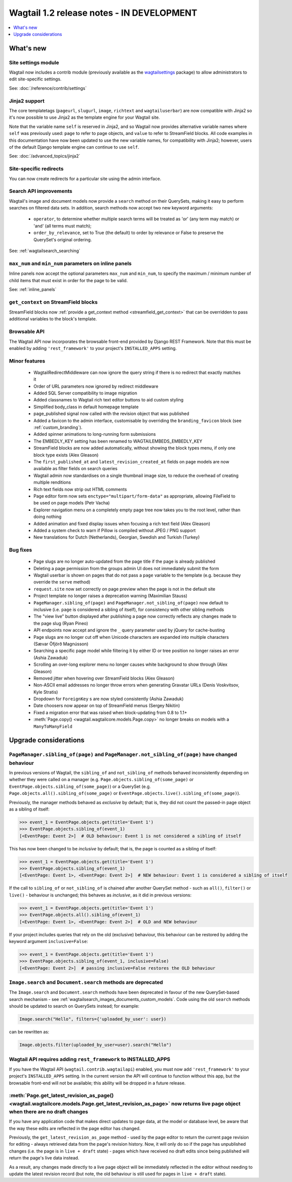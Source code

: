 ==========================================
Wagtail 1.2 release notes - IN DEVELOPMENT
==========================================

.. contents::
    :local:
    :depth: 1


What's new
==========

Site settings module
~~~~~~~~~~~~~~~~~~~~

Wagtail now includes a contrib module (previously available as the `wagtailsettings <https://pypi.python.org/pypi/wagtailsettings/>`_ package) to allow administrators to edit site-specific settings.

See: :doc:`/reference/contrib/settings`


Jinja2 support
~~~~~~~~~~~~~~

The core templatetags (``pageurl``, ``slugurl``, ``image``, ``richtext`` and ``wagtailuserbar``) are now compatible with Jinja2 so it's now possible to use Jinja2 as the template engine for your Wagtail site.

Note that the variable name ``self`` is reserved in Jinja2, and so Wagtail now provides alternative variable names where ``self`` was previously used: ``page`` to refer to page objects, and ``value`` to refer to StreamField blocks. All code examples in this documentation have now been updated to use the new variable names, for compatibility with Jinja2; however, users of the default Django template engine can continue to use ``self``.

See: :doc:`/advanced_topics/jinja2`


Site-specific redirects
~~~~~~~~~~~~~~~~~~~~~~~

You can now create redirects for a particular site using the admin interface.


Search API improvements
~~~~~~~~~~~~~~~~~~~~~~~

Wagtail's image and document models now provide a ``search`` method on their QuerySets, making it easy to perform searches on filtered data sets. In addition, search methods now accept two new keyword arguments:

 * ``operator``, to determine whether multiple search terms will be treated as 'or' (any term may match) or 'and' (all terms must match);
 * ``order_by_relevance``, set to True (the default) to order by relevance or False to preserve the QuerySet's original ordering.

See: :ref:`wagtailsearch_searching`


``max_num`` and ``min_num`` parameters on inline panels
~~~~~~~~~~~~~~~~~~~~~~~~~~~~~~~~~~~~~~~~~~~~~~~~~~~~~~~

Inline panels now accept the optional parameters ``max_num`` and ``min_num``, to specify the maximum / minimum number of child items that must exist in order for the page to be valid.

See: :ref:`inline_panels`


``get_context`` on StreamField blocks
~~~~~~~~~~~~~~~~~~~~~~~~~~~~~~~~~~~~~

StreamField blocks now :ref:`provide a get_context method <streamfield_get_context>` that can be overridden to pass additional variables to the block's template.


Browsable API
~~~~~~~~~~~~~

The Wagtail API now incorporates the browsable front-end provided by Django REST Framework. Note that this must be enabled by adding ``'rest_framework'`` to your project's ``INSTALLED_APPS`` setting.


Minor features
~~~~~~~~~~~~~~

 * WagtailRedirectMiddleware can now ignore the query string if there is no redirect that exactly matches it
 * Order of URL parameters now ignored by redirect middleware
 * Added SQL Server compatibility to image migration
 * Added classnames to Wagtail rich text editor buttons to aid custom styling
 * Simplified body_class in default homepage template
 * page_published signal now called with the revision object that was published
 * Added a favicon to the admin interface, customisable by overriding the ``branding_favicon`` block (see :ref:`custom_branding`).
 * Added spinner animations to long-running form submissions
 * The EMBEDLY_KEY setting has been renamed to WAGTAILEMBEDS_EMBEDLY_KEY
 * StreamField blocks are now added automatically, without showing the block types menu, if only one block type exists (Alex Gleason)
 * The ``first_published_at`` and ``latest_revision_created_at`` fields on page models are now available as filter fields on search queries
 * Wagtail admin now standardises on a single thumbnail image size, to reduce the overhead of creating multiple renditions
 * Rich text fields now strip out HTML comments
 * Page editor form now sets ``enctype="multipart/form-data"`` as appropriate, allowing FileField to be used on page models (Petr Vacha)
 * Explorer navigation menu on a completely empty page tree now takes you to the root level, rather than doing nothing
 * Added animation and fixed display issues when focusing a rich text field (Alex Gleason)
 * Added a system check to warn if Pillow is compiled without JPEG / PNG support
 * New translations for Dutch (Netherlands), Georgian, Swedish and Turkish (Turkey)

Bug fixes
~~~~~~~~~

 * Page slugs are no longer auto-updated from the page title if the page is already published
 * Deleting a page permission from the groups admin UI does not immediately submit the form
 * Wagtail userbar is shown on pages that do not pass a ``page`` variable to the template (e.g. because they override the ``serve`` method)
 * ``request.site`` now set correctly on page preview when the page is not in the default site
 * Project template no longer raises a deprecation warning (Maximilian Stauss)
 * ``PageManager.sibling_of(page)`` and ``PageManager.not_sibling_of(page)`` now default to inclusive (i.e. ``page`` is considered a sibling of itself), for consistency with other sibling methods
 * The "view live" button displayed after publishing a page now correctly reflects any changes made to the page slug (Ryan Pineo)
 * API endpoints now accept and ignore the ``_`` query parameter used by jQuery for cache-busting
 * Page slugs are no longer cut off when Unicode characters are expanded into multiple characters (Sævar Öfjörð Magnússon)
 * Searching a specific page model while filtering it by either ID or tree position no longer raises an error (Ashia Zawaduk)
 * Scrolling an over-long explorer menu no longer causes white background to show through (Alex Gleason)
 * Removed jitter when hovering over StreamField blocks (Alex Gleason)
 * Non-ASCII email addresses no longer throw errors when generating Gravatar URLs (Denis Voskvitsov, Kyle Stratis)
 * Dropdown for ``ForeignKey`` s are now styled consistently (Ashia Zawaduk)
 * Date choosers now appear on top of StreamField menus (Sergey Nikitin)
 * Fixed a migration error that was raised when block-updating from 0.8 to 1.1+
 * :meth:`Page.copy() <wagtail.wagtailcore.models.Page.copy>` no longer breaks on models with a ``ManyToManyField``

Upgrade considerations
======================

``PageManager.sibling_of(page)`` and ``PageManager.not_sibling_of(page)`` have changed behaviour
~~~~~~~~~~~~~~~~~~~~~~~~~~~~~~~~~~~~~~~~~~~~~~~~~~~~~~~~~~~~~~~~~~~~~~~~~~~~~~~~~~~~~~~~~~~~~~~~

In previous versions of Wagtail, the ``sibling_of`` and ``not_sibling_of`` methods behaved inconsistently depending on whether they were called on a manager (e.g. ``Page.objects.sibling_of(some_page)`` or ``EventPage.objects.sibling_of(some_page)``) or a QuerySet (e.g. ``Page.objects.all().sibling_of(some_page)`` or ``EventPage.objects.live().sibling_of(some_page)``).

Previously, the manager methods behaved as *exclusive* by default; that is, they did not count the passed-in page object as a sibling of itself:

.. code-block:: python

    >>> event_1 = EventPage.objects.get(title='Event 1')
    >>> EventPage.objects.sibling_of(event_1)
    [<EventPage: Event 2>]  # OLD behaviour: Event 1 is not considered a sibling of itself


This has now been changed to be *inclusive* by default; that is, the page is counted as a sibling of itself:

.. code-block:: python

    >>> event_1 = EventPage.objects.get(title='Event 1')
    >>> EventPage.objects.sibling_of(event_1)
    [<EventPage: Event 1>, <EventPage: Event 2>]  # NEW behaviour: Event 1 is considered a sibling of itself


If the call to ``sibling_of`` or ``not_sibling_of`` is chained after another QuerySet method - such as ``all()``, ``filter()`` or ``live()`` - behaviour is unchanged; this behaves as *inclusive*, as it did in previous versions:

.. code-block:: python

    >>> event_1 = EventPage.objects.get(title='Event 1')
    >>> EventPage.objects.all().sibling_of(event_1)
    [<EventPage: Event 1>, <EventPage: Event 2>]  # OLD and NEW behaviour


If your project includes queries that rely on the old (exclusive) behaviour, this behaviour can be restored by adding the keyword argument ``inclusive=False``:

.. code-block:: python

    >>> event_1 = EventPage.objects.get(title='Event 1')
    >>> EventPage.objects.sibling_of(event_1, inclusive=False)
    [<EventPage: Event 2>]  # passing inclusive=False restores the OLD behaviour


``Image.search`` and ``Document.search`` methods are deprecated
~~~~~~~~~~~~~~~~~~~~~~~~~~~~~~~~~~~~~~~~~~~~~~~~~~~~~~~~~~~~~~~

The ``Image.search`` and ``Document.search`` methods have been deprecated in favour of the new QuerySet-based search mechanism - see :ref:`wagtailsearch_images_documents_custom_models`. Code using the old ``search`` methods should be updated to search on QuerySets instead; for example:

.. code-block:: python

    Image.search("Hello", filters={'uploaded_by_user': user})

can be rewritten as:

.. code-block:: python

    Image.objects.filter(uploaded_by_user=user).search("Hello")


Wagtail API requires adding ``rest_framework`` to INSTALLED_APPS
~~~~~~~~~~~~~~~~~~~~~~~~~~~~~~~~~~~~~~~~~~~~~~~~~~~~~~~~~~~~~~~~

If you have the Wagtail API (``wagtail.contrib.wagtailapi``) enabled, you must now add ``'rest_framework'`` to your project's ``INSTALLED_APPS`` setting. In the current version the API will continue to function without this app, but the browsable front-end will not be available; this ability will be dropped in a future release.


:meth:`Page.get_latest_revision_as_page() <wagtail.wagtailcore.models.Page.get_latest_revision_as_page>` now returns live page object when there are no draft changes
~~~~~~~~~~~~~~~~~~~~~~~~~~~~~~~~~~~~~~~~~~~~~~~~~~~~~~~~~~~~~~~~~~~~~~~~~~~~~~~~~~~~~~~~~~~~~~~~~~~~~~~~~~~~~~~~~~~~~~~~~~~~~~~~~~~~~~~~~~~~~~~~~~~~~~~~~~~~~~~~~~~~~

If you have any application code that makes direct updates to page data, at the model or database level, be aware that the way these edits are reflected in the page editor has changed.

Previously, the ``get_latest_revision_as_page`` method - used by the page editor to return the current page revision for editing - always retrieved data from the page's revision history. Now, it will only do so if the page has unpublished changes (i.e. the page is in ``live + draft`` state) - pages which have received no draft edits since being published will return the page's live data instead.

As a result, any changes made directly to a live page object will be immediately reflected in the editor without needing to update the latest revision record (but note, the old behaviour is still used for pages in ``live + draft`` state).
